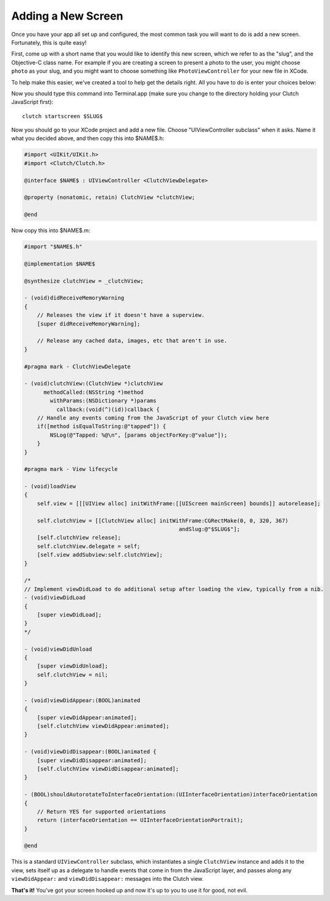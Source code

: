 Adding a New Screen
===================

Once you have your app all set up and configured, the most common task you will
want to do is add a new screen.  Fortunately, this is quite easy!

First, come up with a short name that you would like to identify this new
screen, which we refer to as the "slug", and the Objective-C class name.  For
example if you are creating a screen to present a photo to the user, you might
choose ``photo`` as your slug, and you might want to choose something like
``PhotoViewController`` for your new file in XCode.

To help make this easier, we've created a tool to help get the details right.
All you have to do is enter your choices below:

.. raw:: html

    <label for="slug">Slug:</label>
    <input type="text" id="id_slug" name="slug" value="photo" />
    <br />
    <div class="clear"></div>
    <label for="name">Controller Name:</label>
    <input type="text" id="id_name" name="name" value="PhotoViewController" />
    <div class="clear"></div>
    <br />

Now you should type this command into
Terminal.app (make sure you change to the directory holding your Clutch
JavaScript first)::

    clutch startscreen $SLUG$

Now you should go to your XCode project and add a new file.  Choose
"UIViewController subclass" when it asks.  Name it what you decided above, and
then copy this into $NAME$.h:

.. code-block:: obj-c

    #import <UIKit/UIKit.h>
    #import <Clutch/Clutch.h>

    @interface $NAME$ : UIViewController <ClutchViewDelegate>

    @property (nonatomic, retain) ClutchView *clutchView;

    @end

Now copy this into $NAME$.m:

.. code-block:: obj-c

    #import "$NAME$.h"

    @implementation $NAME$

    @synthesize clutchView = _clutchView;

    - (void)didReceiveMemoryWarning
    {
        // Releases the view if it doesn't have a superview.
        [super didReceiveMemoryWarning];
        
        // Release any cached data, images, etc that aren't in use.
    }

    #pragma mark - ClutchViewDelegate

    - (void)clutchView:(ClutchView *)clutchView
          methodCalled:(NSString *)method
            withParams:(NSDictionary *)params
              callback:(void(^)(id))callback {
        // Handle any events coming from the JavaScript of your Clutch view here
        if([method isEqualToString:@"tapped"]) {
            NSLog(@"Tapped: %@\n", [params objectForKey:@"value"]);
        }
    }

    #pragma mark - View lifecycle

    - (void)loadView
    {
        self.view = [[[UIView alloc] initWithFrame:[[UIScreen mainScreen] bounds]] autorelease];
        
        self.clutchView = [[ClutchView alloc] initWithFrame:CGRectMake(0, 0, 320, 367)
                                                    andSlug:@"$SLUG$"];
        [self.clutchView release];
        self.clutchView.delegate = self;
        [self.view addSubview:self.clutchView];
    }

    /*
    // Implement viewDidLoad to do additional setup after loading the view, typically from a nib.
    - (void)viewDidLoad
    {
        [super viewDidLoad];
    }
    */

    - (void)viewDidUnload
    {
        [super viewDidUnload];
        self.clutchView = nil;
    }

    - (void)viewDidAppear:(BOOL)animated
    {
        [super viewDidAppear:animated];
        [self.clutchView viewDidAppear:animated];
    }

    - (void)viewDidDisappear:(BOOL)animated {
        [super viewDidDisappear:animated];
        [self.clutchView viewDidDisappear:animated];
    }

    - (BOOL)shouldAutorotateToInterfaceOrientation:(UIInterfaceOrientation)interfaceOrientation
    {
        // Return YES for supported orientations
        return (interfaceOrientation == UIInterfaceOrientationPortrait);
    }

    @end

This is a standard ``UIViewController`` subclass, which instantiates a single
``ClutchView`` instance and adds it to the view, sets itself up as a delegate
to handle events that come in from the JavaScript layer, and passes along any
``viewDidAppear:`` and ``viewDidDisappear:`` messages into the Clutch view.

**That's it!** You've got your screen hooked up and now it's up to you to use
it for good, not evil.